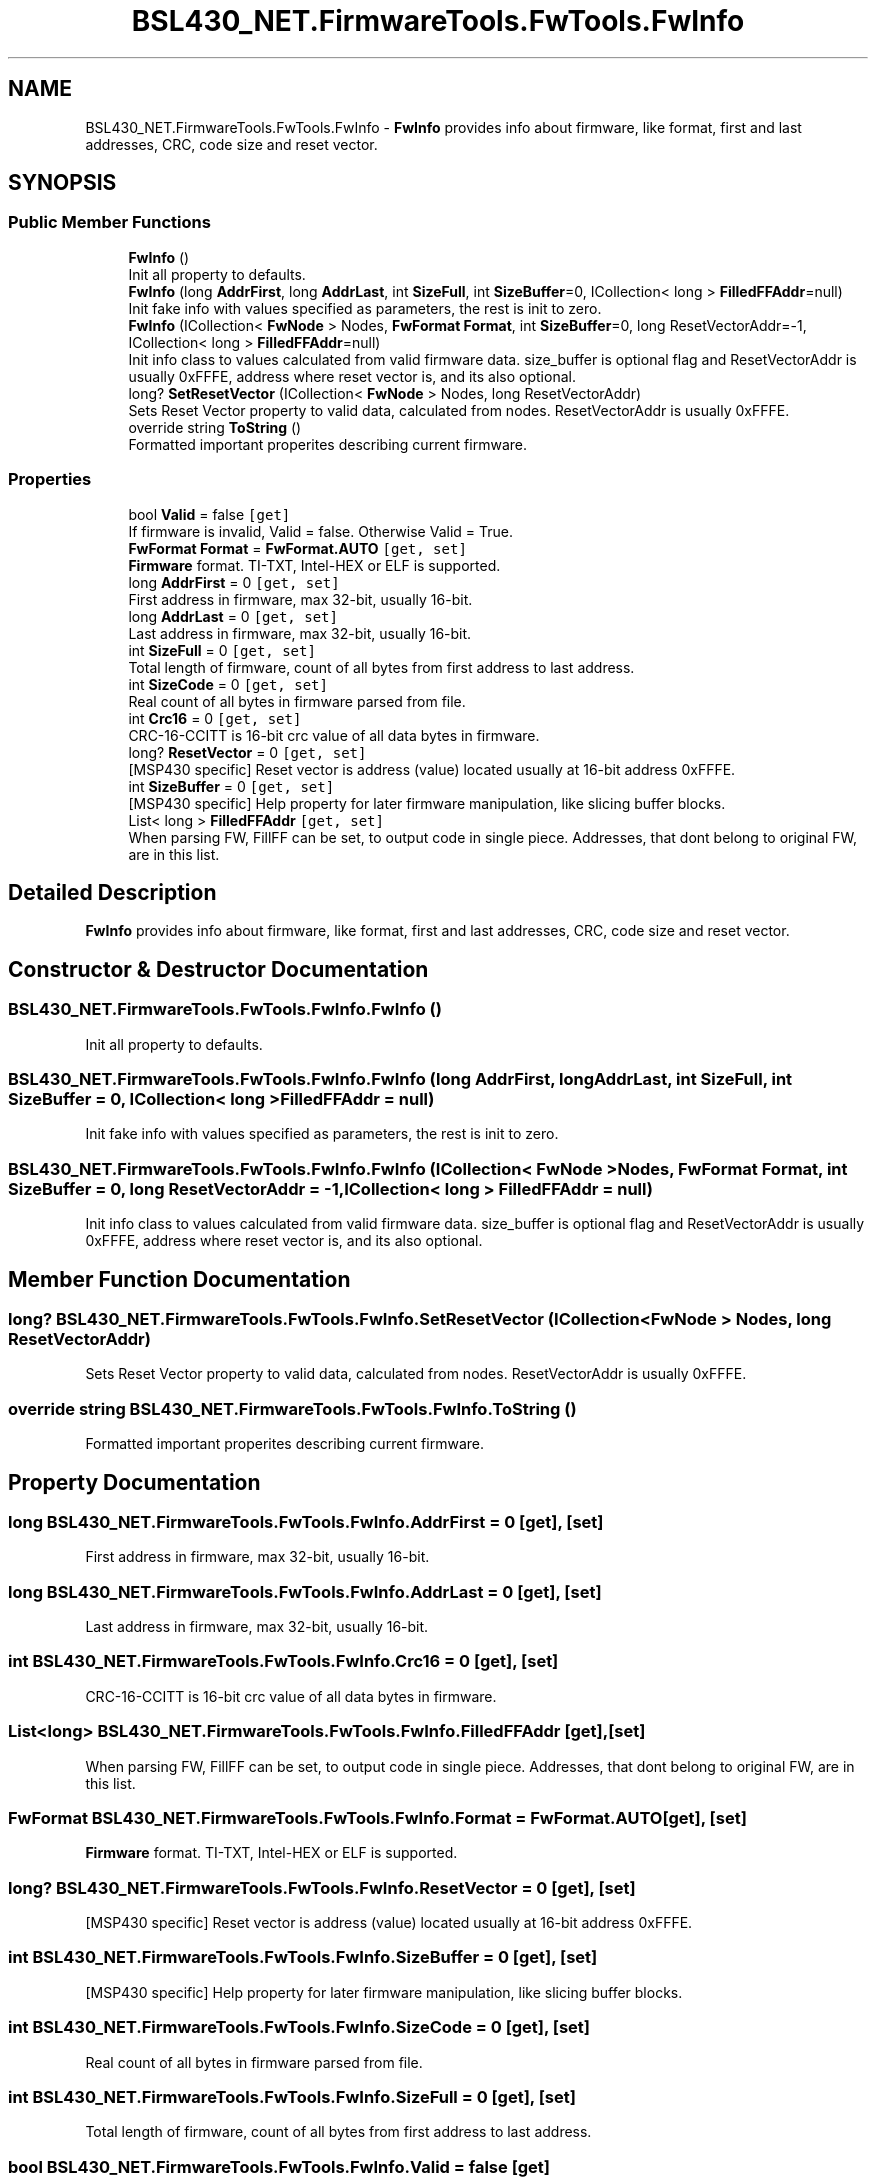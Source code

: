 .TH "BSL430_NET.FirmwareTools.FwTools.FwInfo" 3 "Tue Sep 17 2019" "Version 1.3.4" "BSL430.NET" \" -*- nroff -*-
.ad l
.nh
.SH NAME
BSL430_NET.FirmwareTools.FwTools.FwInfo \- \fBFwInfo\fP provides info about firmware, like format, first and last addresses, CRC, code size and reset vector\&.  

.SH SYNOPSIS
.br
.PP
.SS "Public Member Functions"

.in +1c
.ti -1c
.RI "\fBFwInfo\fP ()"
.br
.RI "Init all property to defaults\&. "
.ti -1c
.RI "\fBFwInfo\fP (long \fBAddrFirst\fP, long \fBAddrLast\fP, int \fBSizeFull\fP, int \fBSizeBuffer\fP=0, ICollection< long > \fBFilledFFAddr\fP=null)"
.br
.RI "Init fake info with values specified as parameters, the rest is init to zero\&. "
.ti -1c
.RI "\fBFwInfo\fP (ICollection< \fBFwNode\fP > Nodes, \fBFwFormat\fP \fBFormat\fP, int \fBSizeBuffer\fP=0, long ResetVectorAddr=\-1, ICollection< long > \fBFilledFFAddr\fP=null)"
.br
.RI "Init info class to values calculated from valid firmware data\&. size_buffer is optional flag and ResetVectorAddr is usually 0xFFFE, address where reset vector is, and its also optional\&. "
.ti -1c
.RI "long? \fBSetResetVector\fP (ICollection< \fBFwNode\fP > Nodes, long ResetVectorAddr)"
.br
.RI "Sets Reset Vector property to valid data, calculated from nodes\&. ResetVectorAddr is usually 0xFFFE\&. "
.ti -1c
.RI "override string \fBToString\fP ()"
.br
.RI "Formatted important properites describing current firmware\&. "
.in -1c
.SS "Properties"

.in +1c
.ti -1c
.RI "bool \fBValid\fP = false\fC [get]\fP"
.br
.RI "If firmware is invalid, Valid = false\&. Otherwise Valid = True\&. "
.ti -1c
.RI "\fBFwFormat\fP \fBFormat\fP = \fBFwFormat\&.AUTO\fP\fC [get, set]\fP"
.br
.RI "\fBFirmware\fP format\&. TI-TXT, Intel-HEX or ELF is supported\&. "
.ti -1c
.RI "long \fBAddrFirst\fP = 0\fC [get, set]\fP"
.br
.RI "First address in firmware, max 32-bit, usually 16-bit\&. "
.ti -1c
.RI "long \fBAddrLast\fP = 0\fC [get, set]\fP"
.br
.RI "Last address in firmware, max 32-bit, usually 16-bit\&. "
.ti -1c
.RI "int \fBSizeFull\fP = 0\fC [get, set]\fP"
.br
.RI "Total length of firmware, count of all bytes from first address to last address\&. "
.ti -1c
.RI "int \fBSizeCode\fP = 0\fC [get, set]\fP"
.br
.RI "Real count of all bytes in firmware parsed from file\&. "
.ti -1c
.RI "int \fBCrc16\fP = 0\fC [get, set]\fP"
.br
.RI "CRC-16-CCITT is 16-bit crc value of all data bytes in firmware\&. "
.ti -1c
.RI "long? \fBResetVector\fP = 0\fC [get, set]\fP"
.br
.RI "[MSP430 specific] Reset vector is address (value) located usually at 16-bit address 0xFFFE\&. "
.ti -1c
.RI "int \fBSizeBuffer\fP = 0\fC [get, set]\fP"
.br
.RI "[MSP430 specific] Help property for later firmware manipulation, like slicing buffer blocks\&. "
.ti -1c
.RI "List< long > \fBFilledFFAddr\fP\fC [get, set]\fP"
.br
.RI "When parsing FW, FillFF can be set, to output code in single piece\&. Addresses, that dont belong to original FW, are in this list\&. "
.in -1c
.SH "Detailed Description"
.PP 
\fBFwInfo\fP provides info about firmware, like format, first and last addresses, CRC, code size and reset vector\&. 


.SH "Constructor & Destructor Documentation"
.PP 
.SS "BSL430_NET\&.FirmwareTools\&.FwTools\&.FwInfo\&.FwInfo ()"

.PP
Init all property to defaults\&. 
.SS "BSL430_NET\&.FirmwareTools\&.FwTools\&.FwInfo\&.FwInfo (long AddrFirst, long AddrLast, int SizeFull, int SizeBuffer = \fC0\fP, ICollection< long > FilledFFAddr = \fCnull\fP)"

.PP
Init fake info with values specified as parameters, the rest is init to zero\&. 
.SS "BSL430_NET\&.FirmwareTools\&.FwTools\&.FwInfo\&.FwInfo (ICollection< \fBFwNode\fP > Nodes, \fBFwFormat\fP Format, int SizeBuffer = \fC0\fP, long ResetVectorAddr = \fC\-1\fP, ICollection< long > FilledFFAddr = \fCnull\fP)"

.PP
Init info class to values calculated from valid firmware data\&. size_buffer is optional flag and ResetVectorAddr is usually 0xFFFE, address where reset vector is, and its also optional\&. 
.SH "Member Function Documentation"
.PP 
.SS "long? BSL430_NET\&.FirmwareTools\&.FwTools\&.FwInfo\&.SetResetVector (ICollection< \fBFwNode\fP > Nodes, long ResetVectorAddr)"

.PP
Sets Reset Vector property to valid data, calculated from nodes\&. ResetVectorAddr is usually 0xFFFE\&. 
.SS "override string BSL430_NET\&.FirmwareTools\&.FwTools\&.FwInfo\&.ToString ()"

.PP
Formatted important properites describing current firmware\&. 
.SH "Property Documentation"
.PP 
.SS "long BSL430_NET\&.FirmwareTools\&.FwTools\&.FwInfo\&.AddrFirst = 0\fC [get]\fP, \fC [set]\fP"

.PP
First address in firmware, max 32-bit, usually 16-bit\&. 
.SS "long BSL430_NET\&.FirmwareTools\&.FwTools\&.FwInfo\&.AddrLast = 0\fC [get]\fP, \fC [set]\fP"

.PP
Last address in firmware, max 32-bit, usually 16-bit\&. 
.SS "int BSL430_NET\&.FirmwareTools\&.FwTools\&.FwInfo\&.Crc16 = 0\fC [get]\fP, \fC [set]\fP"

.PP
CRC-16-CCITT is 16-bit crc value of all data bytes in firmware\&. 
.SS "List<long> BSL430_NET\&.FirmwareTools\&.FwTools\&.FwInfo\&.FilledFFAddr\fC [get]\fP, \fC [set]\fP"

.PP
When parsing FW, FillFF can be set, to output code in single piece\&. Addresses, that dont belong to original FW, are in this list\&. 
.SS "\fBFwFormat\fP BSL430_NET\&.FirmwareTools\&.FwTools\&.FwInfo\&.Format = \fBFwFormat\&.AUTO\fP\fC [get]\fP, \fC [set]\fP"

.PP
\fBFirmware\fP format\&. TI-TXT, Intel-HEX or ELF is supported\&. 
.SS "long? BSL430_NET\&.FirmwareTools\&.FwTools\&.FwInfo\&.ResetVector = 0\fC [get]\fP, \fC [set]\fP"

.PP
[MSP430 specific] Reset vector is address (value) located usually at 16-bit address 0xFFFE\&. 
.SS "int BSL430_NET\&.FirmwareTools\&.FwTools\&.FwInfo\&.SizeBuffer = 0\fC [get]\fP, \fC [set]\fP"

.PP
[MSP430 specific] Help property for later firmware manipulation, like slicing buffer blocks\&. 
.SS "int BSL430_NET\&.FirmwareTools\&.FwTools\&.FwInfo\&.SizeCode = 0\fC [get]\fP, \fC [set]\fP"

.PP
Real count of all bytes in firmware parsed from file\&. 
.SS "int BSL430_NET\&.FirmwareTools\&.FwTools\&.FwInfo\&.SizeFull = 0\fC [get]\fP, \fC [set]\fP"

.PP
Total length of firmware, count of all bytes from first address to last address\&. 
.SS "bool BSL430_NET\&.FirmwareTools\&.FwTools\&.FwInfo\&.Valid = false\fC [get]\fP"

.PP
If firmware is invalid, Valid = false\&. Otherwise Valid = True\&. 

.SH "Author"
.PP 
Generated automatically by Doxygen for BSL430\&.NET from the source code\&.
